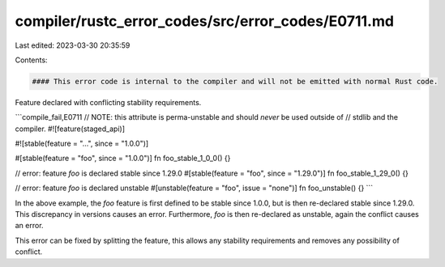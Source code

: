 compiler/rustc_error_codes/src/error_codes/E0711.md
===================================================

Last edited: 2023-03-30 20:35:59

Contents:

.. code-block:: md

    #### This error code is internal to the compiler and will not be emitted with normal Rust code.

Feature declared with conflicting stability requirements.

```compile_fail,E0711
// NOTE: this attribute is perma-unstable and should *never* be used outside of
//       stdlib and the compiler.
#![feature(staged_api)]

#![stable(feature = "...", since = "1.0.0")]

#[stable(feature = "foo", since = "1.0.0")]
fn foo_stable_1_0_0() {}

// error: feature `foo` is declared stable since 1.29.0
#[stable(feature = "foo", since = "1.29.0")]
fn foo_stable_1_29_0() {}

// error: feature `foo` is declared unstable
#[unstable(feature = "foo", issue = "none")]
fn foo_unstable() {}
```

In the above example, the `foo` feature is first defined to be stable since
1.0.0, but is then re-declared stable since 1.29.0. This discrepancy in
versions causes an error. Furthermore, `foo` is then re-declared as unstable,
again the conflict causes an error.

This error can be fixed by splitting the feature, this allows any
stability requirements and removes any possibility of conflict.


